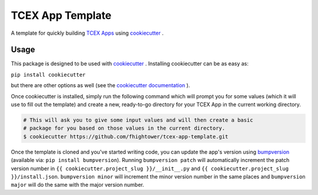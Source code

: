*****************
TCEX App Template
*****************

.. image:: https://api.codacy.com/project/badge/Grade/5e95a4486c7048f6bd74132e167becaf
   :alt: Codacy Badge
   :target: https://www.codacy.com/app/fhightower/tcex-app-template

A template for quickly building `TCEX Apps <https://github.com/ThreatConnect-Inc/tcex>`_  using `cookiecutter <https://github.com/audreyr/cookiecutter>`_ .

Usage
=====

This package is designed to be used with `cookiecutter <https://github.com/audreyr/cookiecutter>`_ . Installing cookiecutter can be as easy as:

``pip install cookiecutter``

but there are other options as well (see the `cookiecutter documentation <https://cookiecutter.readthedocs.io/en/latest/installation.html#install-cookiecutter>`_ ).

Once cookiecutter is installed, simply run the following command which will prompt you for some values (which it will use to fill out the template) and create a new, ready-to-go directory for your TCEX App in the current working directory.

.. code-block:: shell

    # This will ask you to give some input values and will then create a basic
    # package for you based on those values in the current directory.
    $ cookiecutter https://github.com/fhightower/tcex-app-template.git

Once the template is cloned and you've started writing code, you can update the app's version using `bumpversion <https://pypi.python.org/pypi/bumpversion>`_ (available via: ``pip install bumpversion``). Running ``bumpversion patch`` will automatically increment the patch version number in ``{{ cookiecutter.project_slug }}/__init__.py`` and ``{{ cookiecutter.project_slug }}/install.json``. ``bumpversion minor`` will increment the minor version number in the same places and ``bumpversion major`` will do the same with the major version number.
